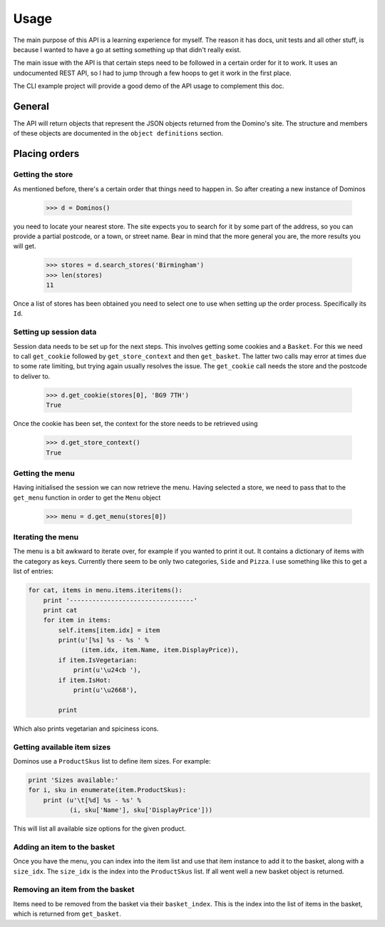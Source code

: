 Usage
-----

The main purpose of this API is a learning experience for myself. The reason
it has docs, unit tests and all other stuff, is because I wanted to have a
go at setting something up that didn't really exist.

The main issue with the API is that certain steps need to be followed in a 
certain order for it to work. It uses an undocumented REST API, so I had to
jump through a few hoops to get it work in the first place.

The CLI example project will provide a good demo of the API usage to complement
this doc.

General
~~~~~~~

The API will return objects that represent the JSON objects returned from
the Domino's site. The structure and members of these objects are documented in
the ``object definitions`` section.

Placing orders
~~~~~~~~~~~~~~~~~~~~

Getting the store
=================

As mentioned before, there's a certain order that things need to happen in. So
after creating a new instance of Dominos

    >>> d = Dominos()

you need to locate your nearest store. The site expects you to search for it 
by some part of the address, so you can provide a partial postcode, or a 
town, or street name. Bear in mind that the more general you are, the more
results you will get.

    >>> stores = d.search_stores('Birmingham')    
    >>> len(stores)
    11

Once a list of stores has been obtained you need to select one to use when 
setting up the order process. Specifically its ``Id``. 

Setting up session data
=======================

Session data needs to be set up for the next steps. This involves getting some
cookies and a ``Basket``. For this we need to call ``get_cookie`` followed
by ``get_store_context`` and then ``get_basket``. The latter two calls may 
error at times due to some rate limiting, but trying again usually resolves the
issue. The ``get_cookie`` call needs the store and the postcode to deliver to.

    >>> d.get_cookie(stores[0], 'BG9 7TH')
    True

Once the cookie has been set, the context for the store needs to be retrieved
using

    >>> d.get_store_context()
    True

Getting the menu
================

Having initialised the session we can now retrieve the menu. Having selected
a store, we need to pass that to the ``get_menu`` function in order
to get the ``Menu`` object

    >>> menu = d.get_menu(stores[0])
    
Iterating the menu
==================

The menu is a bit awkward to iterate over, for example if you wanted to
print it out. It contains a dictionary of items with the category as keys.
Currently there seem to be only two categories, ``Side`` and ``Pizza``.
I use something like this to get a list of entries:

.. code-block:: python

    for cat, items in menu.items.iteritems():
        print '---------------------------------'
        print cat
        for item in items:
            self.items[item.idx] = item
            print(u'[%s] %s - %s ' %
                  (item.idx, item.Name, item.DisplayPrice)),
            if item.IsVegetarian:
                print(u'\u24cb '),
            if item.IsHot:
                print(u'\u2668'),

            print

Which also prints vegetarian and spiciness icons.

Getting available item sizes
============================

Dominos use a ``ProductSkus`` list to define item sizes. For example:

.. code-block:: python

    print 'Sizes available:'
    for i, sku in enumerate(item.ProductSkus):
        print (u'\t[%d] %s - %s' %
               (i, sku['Name'], sku['DisplayPrice']))

This will list all available size options for the given product.

Adding an item to the basket
============================

Once you have the menu, you can index into the item list and use
that item instance to add it to the basket, along with a ``size_idx``.
The ``size_idx`` is the index into the ``ProductSkus`` list. If all
went well a new basket object is returned.

Removing an item from the basket
================================

Items need to be removed from the basket via their ``basket_index``.
This is the index into the list of items in the basket, which is returned
from ``get_basket``. 
